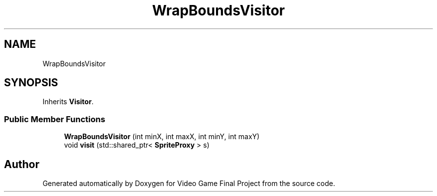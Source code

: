 .TH "WrapBoundsVisitor" 3 "Mon Oct 28 2019" "Video Game Final Project" \" -*- nroff -*-
.ad l
.nh
.SH NAME
WrapBoundsVisitor
.SH SYNOPSIS
.br
.PP
.PP
Inherits \fBVisitor\fP\&.
.SS "Public Member Functions"

.in +1c
.ti -1c
.RI "\fBWrapBoundsVisitor\fP (int minX, int maxX, int minY, int maxY)"
.br
.ti -1c
.RI "void \fBvisit\fP (std::shared_ptr< \fBSpriteProxy\fP > s)"
.br
.in -1c

.SH "Author"
.PP 
Generated automatically by Doxygen for Video Game Final Project from the source code\&.
